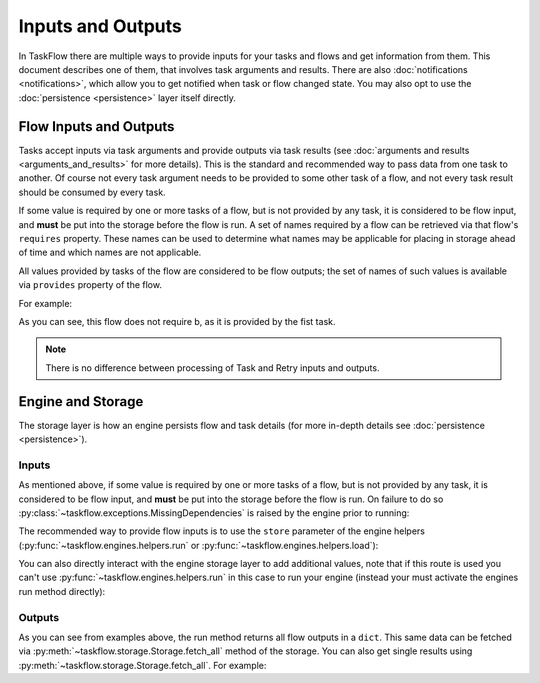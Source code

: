 ==================
Inputs and Outputs
==================

In TaskFlow there are multiple ways to provide inputs for your tasks and flows
and get information from them. This document describes one of them, that
involves task arguments and results. There are also :doc:`notifications
<notifications>`, which allow you to get notified when task or flow changed
state. You may also opt to use the :doc:`persistence <persistence>` layer
itself directly.

-----------------------
Flow Inputs and Outputs
-----------------------

Tasks accept inputs via task arguments and provide outputs via task results
(see :doc:`arguments and results <arguments_and_results>` for more details).
This is the standard and recommended way to pass data from one task to another.
Of course not every task argument needs to be provided to some other task of a
flow, and not every task result should be consumed by every task.

If some value is required by one or more tasks of a flow, but is not provided
by any task, it is considered to be flow input, and **must** be put into the
storage before the flow is run. A set of names required by a flow can be
retrieved via that flow's ``requires`` property. These names can be used to
determine what names may be applicable for placing in storage ahead of time
and which names are not applicable.

All values provided by tasks of the flow are considered to be flow outputs; the
set of names of such values is available via ``provides`` property of the flow.

.. testsetup::

    from taskflow import task
    from taskflow.patterns import linear_flow
    from taskflow import engines

For example:

.. doctest::

   >>> class MyTask(task.Task):
   ...     def execute(self, **kwargs):
   ...         return 1, 2
   ...
   >>> flow = linear_flow.Flow('test').add(
   ...     MyTask(requires='a', provides=('b', 'c')),
   ...     MyTask(requires='b', provides='d')
   ... )
   >>> flow.requires
   set(['a'])
   >>> sorted(flow.provides)
   ['b', 'c', 'd']

.. make vim syntax highlighter happy**

As you can see, this flow does not require b, as it is provided by the fist
task.

.. note::
   There is no difference between processing of Task and Retry inputs
   and outputs.

------------------
Engine and Storage
------------------

The storage layer is how an engine persists flow and task details (for more
in-depth details see :doc:`persistence <persistence>`).

Inputs
------

As mentioned above, if some value is required by one or more tasks of a flow,
but is not provided by any task, it is considered to be flow input, and
**must** be put into the storage before the flow is run. On failure to do
so :py:class:`~taskflow.exceptions.MissingDependencies` is raised by the engine
prior to running:

.. doctest::

   >>> class CatTalk(task.Task):
   ...   def execute(self, meow):
   ...     print meow
   ...     return "cat"
   ...
   >>> class DogTalk(task.Task):
   ...   def execute(self, woof):
   ...     print woof
   ...     return "dog"
   ...
   >>> flo = linear_flow.Flow("cat-dog")
   >>> flo.add(CatTalk(), DogTalk(provides="dog"))
   <taskflow.patterns.linear_flow.Flow object at 0x...>
   >>> engines.run(flo)
   Traceback (most recent call last):
      ...
   taskflow.exceptions.MissingDependencies:
   taskflow.patterns.linear_flow.Flow: cat-dog;
   2 requires ['meow', 'woof'] but no other entity produces said requirements

The recommended way to provide flow inputs is to use the ``store`` parameter
of the engine helpers (:py:func:`~taskflow.engines.helpers.run` or
:py:func:`~taskflow.engines.helpers.load`):

.. doctest::

   >>> class CatTalk(task.Task):
   ...   def execute(self, meow):
   ...     print meow
   ...     return "cat"
   ...
   >>> class DogTalk(task.Task):
   ...   def execute(self, woof):
   ...     print woof
   ...     return "dog"
   ...
   >>> flo = linear_flow.Flow("cat-dog")
   >>> flo.add(CatTalk(), DogTalk(provides="dog"))
   <taskflow.patterns.linear_flow.Flow object at 0x...>
   >>> engines.run(flo, store={'meow': 'meow', 'woof': 'woof'})
   meow
   woof
   {'meow': 'meow', 'woof': 'woof', 'dog': 'dog'}

You can also directly interact with the engine storage layer to add additional
values, note that if this route is used you can't use
:py:func:`~taskflow.engines.helpers.run` in this case to run your engine
(instead your must activate the engines run method directly):

.. doctest::

   >>> flo = linear_flow.Flow("cat-dog")
   >>> flo.add(CatTalk(), DogTalk(provides="dog"))
   <taskflow.patterns.linear_flow.Flow object at 0x...>
   >>> eng = engines.load(flo, store={'meow': 'meow'})
   >>> eng.storage.inject({"woof": "bark"})
   >>> eng.run()
   meow
   bark

Outputs
-------

As you can see from examples above, the run method returns all flow outputs in
a ``dict``. This same data can be fetched via
:py:meth:`~taskflow.storage.Storage.fetch_all` method of the storage. You can
also get single results using :py:meth:`~taskflow.storage.Storage.fetch_all`.
For example:

.. doctest::

   >>> eng = engines.load(flo, store={'meow': 'meow', 'woof': 'woof'})
   >>> eng.run()
   meow
   woof
   >>> print(eng.storage.fetch_all())
   {'meow': 'meow', 'woof': 'woof', 'dog': 'dog'}
   >>> print(eng.storage.fetch("dog"))
   dog

